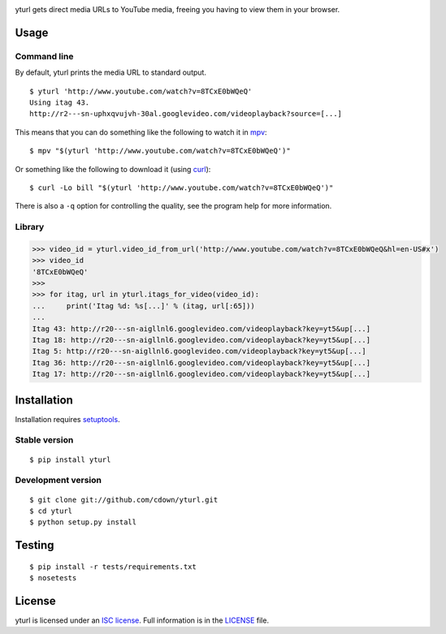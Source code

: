 |Build status|

.. |Build status| image:: https://travis-ci.org/cdown/yturl.svg?branch=develop
   :target: https://travis-ci.org/cdown/yturl

yturl gets direct media URLs to YouTube media, freeing you having to
view them in your browser.

Usage
=====

Command line
------------

By default, yturl prints the media URL to standard output.

::

    $ yturl 'http://www.youtube.com/watch?v=8TCxE0bWQeQ'
    Using itag 43.
    http://r2---sn-uphxqvujvh-30al.googlevideo.com/videoplayback?source=[...]

This means that you can do something like the following to watch it in
`mpv`_:

::

    $ mpv "$(yturl 'http://www.youtube.com/watch?v=8TCxE0bWQeQ')"

Or something like the following to download it (using `curl`_):

::

    $ curl -Lo bill "$(yturl 'http://www.youtube.com/watch?v=8TCxE0bWQeQ')"

There is also a ``-q`` option for controlling the quality, see the
program help for more information.

.. _mpv: http://mpv.io
.. _curl: http://curl.haxx.se

Library
-------

.. code:: python

    >>> video_id = yturl.video_id_from_url('http://www.youtube.com/watch?v=8TCxE0bWQeQ&hl=en-US#x')
    >>> video_id
    '8TCxE0bWQeQ'
    >>>
    >>> for itag, url in yturl.itags_for_video(video_id):
    ...     print('Itag %d: %s[...]' % (itag, url[:65]))
    ...
    Itag 43: http://r20---sn-aigllnl6.googlevideo.com/videoplayback?key=yt5&up[...]
    Itag 18: http://r20---sn-aigllnl6.googlevideo.com/videoplayback?key=yt5&up[...]
    Itag 5: http://r20---sn-aigllnl6.googlevideo.com/videoplayback?key=yt5&up[...]
    Itag 36: http://r20---sn-aigllnl6.googlevideo.com/videoplayback?key=yt5&up[...]
    Itag 17: http://r20---sn-aigllnl6.googlevideo.com/videoplayback?key=yt5&up[...]


Installation
============

Installation requires `setuptools`_.

.. _setuptools: https://pypi.python.org/pypi/setuptools

Stable version
--------------

::

    $ pip install yturl

Development version
-------------------

::

    $ git clone git://github.com/cdown/yturl.git
    $ cd yturl
    $ python setup.py install

Testing
=======

::

    $ pip install -r tests/requirements.txt
    $ nosetests

License
=======

yturl is licensed under an `ISC license`_. Full information is in the
`LICENSE`_ file.

.. _ISC license: https://en.wikipedia.org/wiki/ISC_license
.. _LICENSE: LICENSE
